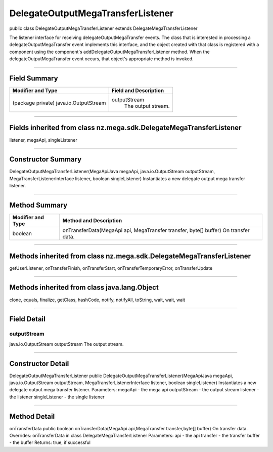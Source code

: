 ==================================
DelegateOutputMegaTransferListener
==================================

public class DelegateOutputMegaTransferListener
extends DelegateMegaTransferListener

The listener interface for receiving delegateOutputMegaTransfer events. The class that is interested in processing a delegateOutputMegaTransfer event implements this interface, and the object created with that class is registered with a component using the component's addDelegateOutputMegaTransferListener method. When the delegateOutputMegaTransfer event occurs, that object's appropriate method is invoked.

----------------------------------

-------------
Field Summary
-------------

+---------------------------------------+-----------------------------------------------+
| Modifier and Type	                |   Field and Description                       |
+=======================================+===============================================+
|(package private) java.io.OutputStream	|   outputStream                                |
|                                       |    The output stream.                         |
+---------------------------------------+-----------------------------------------------+

------------------------------------

--------------------------------------------------------------------
Fields inherited from class nz.mega.sdk.DelegateMegaTransferListener
--------------------------------------------------------------------
listener, megaApi, singleListener

--------------------------------------

-------------------
Constructor Summary
-------------------
DelegateOutputMegaTransferListener(MegaApiJava megaApi, java.io.OutputStream outputStream, MegaTransferListenerInterface listener, boolean singleListener)
Instantiates a new delegate output mega transfer listener.

-----------------------------------------

--------------
Method Summary
--------------
+---------------------------------------+-------------------------------------------------------------------+
| Modifier and Type	                |     Method and Description                                        |
+=======================================+===================================================================+
|boolean                                | onTransferData(MegaApi api, MegaTransfer transfer, byte[] buffer) |
|                                       | On transfer data.                                                 |
+---------------------------------------+-------------------------------------------------------------------+

-----------------------------------------------

---------------------------------------------------------------------
Methods inherited from class nz.mega.sdk.DelegateMegaTransferListener
---------------------------------------------------------------------
getUserListener, onTransferFinish, onTransferStart, onTransferTemporaryError, onTransferUpdate

------------------------------------------------

---------------------------------------------
Methods inherited from class java.lang.Object
---------------------------------------------
clone, equals, finalize, getClass, hashCode, notify, notifyAll, toString, wait, wait, wait

---------------------------------------------------

------------
Field Detail
------------

~~~~~~~~~~~~
outputStream
~~~~~~~~~~~~
java.io.OutputStream outputStream
The output stream.

----------------------------------------------------

------------------
Constructor Detail
------------------

DelegateOutputMegaTransferListener
public DelegateOutputMegaTransferListener(MegaApiJava megaApi, java.io.OutputStream outputStream,                              MegaTransferListenerInterface listener, boolean singleListener)
Instantiates a new delegate output mega transfer listener.
Parameters:
megaApi - the mega api
outputStream - the output stream
listener - the listener
singleListener - the single listener

-------------------------------------------------------------

-------------
Method Detail
-------------

onTransferData
public boolean onTransferData(MegaApi api,MegaTransfer transfer,byte[] buffer)
On transfer data.
Overrides:
onTransferData in class DelegateMegaTransferListener
Parameters:
api - the api
transfer - the transfer
buffer - the buffer
Returns:
true, if successful
